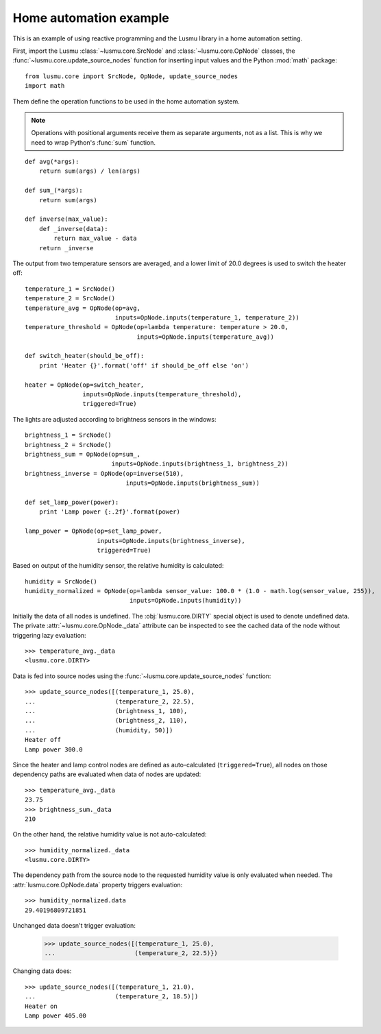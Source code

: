 Home automation example
=======================

This is an example of using reactive programming and the Lusmu library
in a home automation setting.

First, import the Lusmu :class:`~lusmu.core.SrcNode`
and :class:`~lusmu.core.OpNode` classes,
the :func:`~lusmu.core.update_source_nodes` function for inserting input values
and the Python :mod:`math` package::

    from lusmu.core import SrcNode, OpNode, update_source_nodes
    import math

Them define the operation functions
to be used in the home automation system.

.. note:: Operations with positional arguments
          receive them as separate arguments, not as a list.
          This is why we need to wrap Python's :func:`sum` function.

::

    def avg(*args):
        return sum(args) / len(args)

    def sum_(*args):
        return sum(args)

    def inverse(max_value):
        def _inverse(data):
            return max_value - data
        return _inverse

The output from two temperature sensors are averaged,
and a lower limit of 20.0 degrees is used to switch the heater off:

.. graphviz::

   digraph temperature {
      temperature_1 [shape=diamond];
      temperature_2 [shape=diamond];
      temperature_1 -> temperature_avg;
      temperature_2 -> temperature_avg;
      temperature_avg -> temperature_threshold;
      temperature_threshold -> heater;
   }

::

    temperature_1 = SrcNode()
    temperature_2 = SrcNode()
    temperature_avg = OpNode(op=avg,
                             inputs=OpNode.inputs(temperature_1, temperature_2))
    temperature_threshold = OpNode(op=lambda temperature: temperature > 20.0,
                                   inputs=OpNode.inputs(temperature_avg))

    def switch_heater(should_be_off):
        print 'Heater {}'.format('off' if should_be_off else 'on')

    heater = OpNode(op=switch_heater,
                    inputs=OpNode.inputs(temperature_threshold),
                    triggered=True)

The lights are adjusted according to brightness sensors in the windows:

.. graphviz::

   digraph brightness {
      brightness_1 [shape=diamond];
      brightness_2 [shape=diamond];
      brightness_1 -> brightness_sum;
      brightness_2 -> brightness_sum;
      brightness_sum -> brightness_inverse;
      brightness_inverse -> lamp_power;
   }

::

    brightness_1 = SrcNode()
    brightness_2 = SrcNode()
    brightness_sum = OpNode(op=sum_,
                            inputs=OpNode.inputs(brightness_1, brightness_2))
    brightness_inverse = OpNode(op=inverse(510),
                                inputs=OpNode.inputs(brightness_sum))

    def set_lamp_power(power):
        print 'Lamp power {:.2f}'.format(power)

    lamp_power = OpNode(op=set_lamp_power,
                        inputs=OpNode.inputs(brightness_inverse),
                        triggered=True)

Based on output of the humidity sensor,
the relative humidity is calculated:

.. graphviz::

   digraph humidity {
      humidity [shape=diamond];
      humidity -> humidity_normalized;
   }
 
::

    humidity = SrcNode()
    humidity_normalized = OpNode(op=lambda sensor_value: 100.0 * (1.0 - math.log(sensor_value, 255)),
                                 inputs=OpNode.inputs(humidity))

Initially the data of all nodes is undefined.
The :obj:`lusmu.core.DIRTY` special object is used
to denote undefined data.
The private :attr:`~lusmu.core.OpNode._data` attribute
can be inspected to see the cached data of the node
without triggering lazy evaluation::

    >>> temperature_avg._data
    <lusmu.core.DIRTY>

Data is fed into source nodes
using the :func:`~lusmu.core.update_source_nodes` function::

    >>> update_source_nodes([(temperature_1, 25.0),
    ...                      (temperature_2, 22.5),
    ...                      (brightness_1, 100),
    ...                      (brightness_2, 110),
    ...                      (humidity, 50)])
    Heater off
    Lamp power 300.0

Since the heater and lamp control nodes
are defined as auto-calculated (``triggered=True``),
all nodes on those dependency paths are evaluated
when data of nodes are updated::

    >>> temperature_avg._data
    23.75
    >>> brightness_sum._data
    210

On the other hand, the relative humidity value is not auto-calculated::

    >>> humidity_normalized._data
    <lusmu.core.DIRTY>

The dependency path from the source node to the requested humidity value
is only evaluated when needed.
The :attr:`lusmu.core.OpNode.data` property triggers evaluation::

    >>> humidity_normalized.data
    29.40196809721851

Unchanged data doesn't trigger evaluation:

    >>> update_source_nodes([(temperature_1, 25.0),
    ...                      (temperature_2, 22.5)})

Changing data does::

    >>> update_source_nodes([(temperature_1, 21.0),
    ...                      (temperature_2, 18.5)])
    Heater on
    Lamp power 405.00
